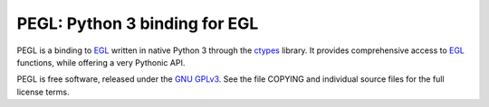 ==============================
PEGL: Python 3 binding for EGL
==============================

PEGL is a binding to EGL_ written in native Python 3 through the ctypes_
library. It provides comprehensive access to EGL_ functions, while
offering a very Pythonic API.

.. _EGL: http://www.khronos.org/egl
.. _ctypes: http://docs.python.org/py3k/library/ctypes

PEGL is free software, released under the `GNU GPLv3`_. See the file
COPYING and individual source files for the full license terms.

.. _GNU GPLv3: http://www.gnu.org/licenses/gpl
